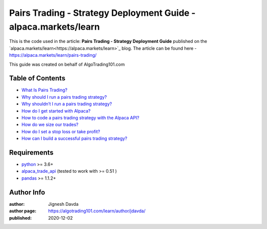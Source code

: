 ================================================================
Pairs Trading - Strategy Deployment Guide - alpaca.markets/learn
================================================================

This is the code used in the article: **Pairs Trading - Strategy Deployment Guide** published on the `alpaca.markets/learn<https://alpaca.markets/learn>`_ blog. The article can be found here - https://alpaca.markets/learn/pairs-trading/

This guide was created on behalf of AlgoTrading101.com


-----------------
Table of Contents
-----------------

* `What Is Pairs Trading?  <https://alpaca.markets/learn/pairs-trading/#example>`_
* `Why should I run a pairs trading strategy?  <https://alpaca.markets/learn/pairs-trading/#example2>`_
* `Why shouldn’t I run a pairs trading strategy?  <https://alpaca.markets/learn/pairs-trading/#example3>`_
* `How do I get started with Alpaca?  <https://alpaca.markets/learn/pairs-trading/#example4>`_
* `How to code a pairs trading strategy with the Alpaca API?  <https://alpaca.markets/learn/pairs-trading/#example5>`_
* `How do we size our trades?  <https://alpaca.markets/learn/pairs-trading/#example6>`_
* `How do I set a stop loss or take profit?  <https://alpaca.markets/learn/pairs-trading/#example7>`_
* `How can I build a successful pairs trading strategy?  <https://alpaca.markets/learn/pairs-trading/#example8>`_





------------
Requirements
------------

* `python <https://www.python.org>`_ >= 3.6+
* `alpaca_trade_api <https://github.com/alpacahq/alpaca-trade-api-python>`_ (tested to work with >= 0.51 )
* `pandas <https://github.com/pandas-dev/pandas>`_ >= 1.1.2+

-----------
Author Info
-----------

:author: Jignesh Davda 
:author page: https://algotrading101.com/learn/author/jdavda/
:published: 2020-12-02
